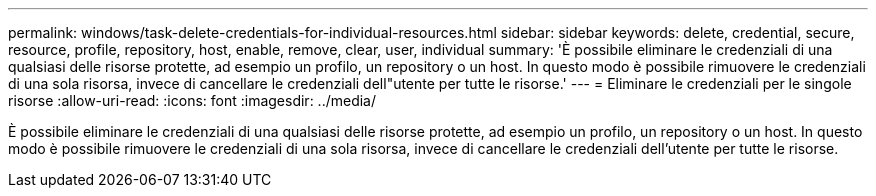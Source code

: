 ---
permalink: windows/task-delete-credentials-for-individual-resources.html 
sidebar: sidebar 
keywords: delete, credential, secure, resource, profile, repository, host, enable, remove, clear, user, individual 
summary: 'È possibile eliminare le credenziali di una qualsiasi delle risorse protette, ad esempio un profilo, un repository o un host. In questo modo è possibile rimuovere le credenziali di una sola risorsa, invece di cancellare le credenziali dell"utente per tutte le risorse.' 
---
= Eliminare le credenziali per le singole risorse
:allow-uri-read: 
:icons: font
:imagesdir: ../media/


[role="lead"]
È possibile eliminare le credenziali di una qualsiasi delle risorse protette, ad esempio un profilo, un repository o un host. In questo modo è possibile rimuovere le credenziali di una sola risorsa, invece di cancellare le credenziali dell'utente per tutte le risorse.
